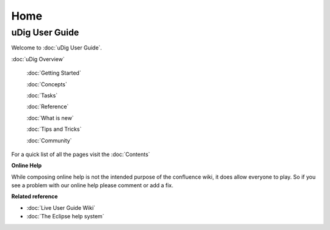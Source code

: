 Home
####

uDig User Guide
===============

Welcome to :doc:`uDig User Guide`.

:doc:`uDig Overview`

 :doc:`Getting Started`

 :doc:`Concepts`

 :doc:`Tasks`

 :doc:`Reference`

 :doc:`What is new`

 :doc:`Tips and Tricks`

 :doc:`Community`


For a quick list of all the pages visit the :doc:`Contents`

**Online Help**

While composing online help is not the intended purpose of the confluence wiki, it does allow
everyone to play. So if you see a problem with our online help please comment or add a fix.

**Related reference**


* :doc:`Live User Guide Wiki`

* :doc:`The Eclipse help system`


